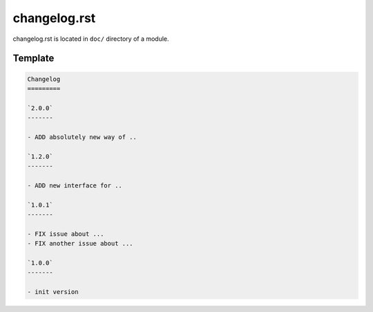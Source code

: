 changelog.rst
=============

changelog.rst is located in ``doc/`` directory of a module. 

Template
---------

.. code-block:: rst

    Changelog
    =========
    
    `2.0.0`
    -------

    - ADD absolutely new way of ..

    `1.2.0`
    -------

    - ADD new interface for ..

    `1.0.1`
    -------

    - FIX issue about ...
    - FIX another issue about ...

    `1.0.0`
    -------
    
    - init version

